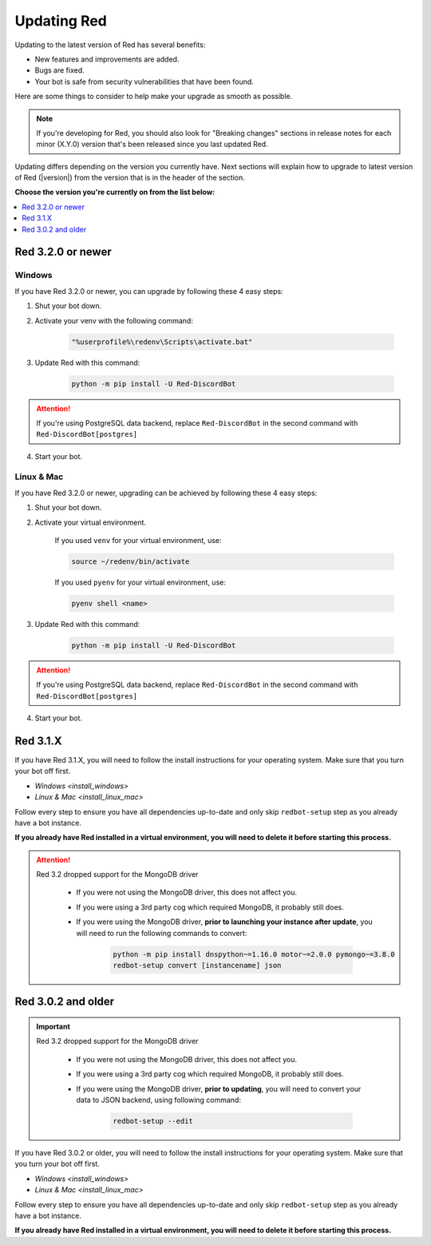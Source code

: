 ============
Updating Red
============

Updating to the latest version of Red has several benefits:

- New features and improvements are added.
- Bugs are fixed.
- Your bot is safe from security vulnerabilities that have been found.

Here are some things to consider to help make your upgrade as smooth as possible.

.. note::

    If you're developing for Red, you should also look for "Breaking changes" sections in release notes for each minor (X.Y.0) version that's been released since you last updated Red.

Updating differs depending on the version you currently have. Next sections will explain how to upgrade to latest version of Red (|version|) from the version that is in the header of the section.

**Choose the version you're currently on from the list below:**

.. contents::
    :local:
    :depth: 1



Red 3.2.0 or newer
******************

Windows
-------

If you have Red 3.2.0 or newer, you can upgrade by following these 4 easy steps:

1. Shut your bot down.

2. Activate your venv with the following command:

    .. code:: none

        "%userprofile%\redenv\Scripts\activate.bat"

3. Update Red with this command:

    .. code:: none

        python -m pip install -U Red-DiscordBot

.. attention::

    If you're using PostgreSQL data backend, replace ``Red-DiscordBot`` in the second command with ``Red-DiscordBot[postgres]``

4. Start your bot.

Linux & Mac
-----------

If you have Red 3.2.0 or newer, upgrading can be achieved by following these 4 easy steps:

1. Shut your bot down.

2. Activate your virtual environment.
  
    If you used ``venv`` for your virtual environment, use:

    .. code:: none

        source ~/redenv/bin/activate

    If you used ``pyenv`` for your virtual environment, use:

    .. code:: none

        pyenv shell <name>

3. Update Red with this command:

    .. code:: none

        python -m pip install -U Red-DiscordBot

.. attention::

    If you're using PostgreSQL data backend, replace ``Red-DiscordBot`` in the second command with ``Red-DiscordBot[postgres]``

4. Start your bot.

Red 3.1.X
*********

If you have Red 3.1.X, you will need to follow the install instructions for your operating system. Make sure that you turn your bot off first.

- `Windows <install_windows>`
- `Linux & Mac <install_linux_mac>`

Follow every step to ensure you have all dependencies up-to-date and only skip ``redbot-setup`` step as you already have a bot instance.

**If you already have Red installed in a virtual environment, you will need to delete it before starting this process.**

.. attention::

    Red 3.2 dropped support for the MongoDB driver

     - If you were not using the MongoDB driver, this does not affect you.
     - If you were using a 3rd party cog which required MongoDB, it probably still does.
     - If you were using the MongoDB driver, **prior to launching your instance after update**,
       you will need to run the following commands to convert:

         .. code::

           python -m pip install dnspython~=1.16.0 motor~=2.0.0 pymongo~=3.8.0
           redbot-setup convert [instancename] json


Red 3.0.2 and older
*******************

.. important::

    Red 3.2 dropped support for the MongoDB driver

     - If you were not using the MongoDB driver, this does not affect you.
     - If you were using a 3rd party cog which required MongoDB, it probably still does.
     - If you were using the MongoDB driver, **prior to updating**, you will need to convert your data to JSON backend,
       using following command:

         .. code::

           redbot-setup --edit

If you have Red 3.0.2 or older, you will need to follow the install instructions for your operating system. Make sure that you turn your bot off first.

- `Windows <install_windows>`
- `Linux & Mac <install_linux_mac>`

Follow every step to ensure you have all dependencies up-to-date and only skip ``redbot-setup`` step as you already have a bot instance.

**If you already have Red installed in a virtual environment, you will need to delete it before starting this process.**
